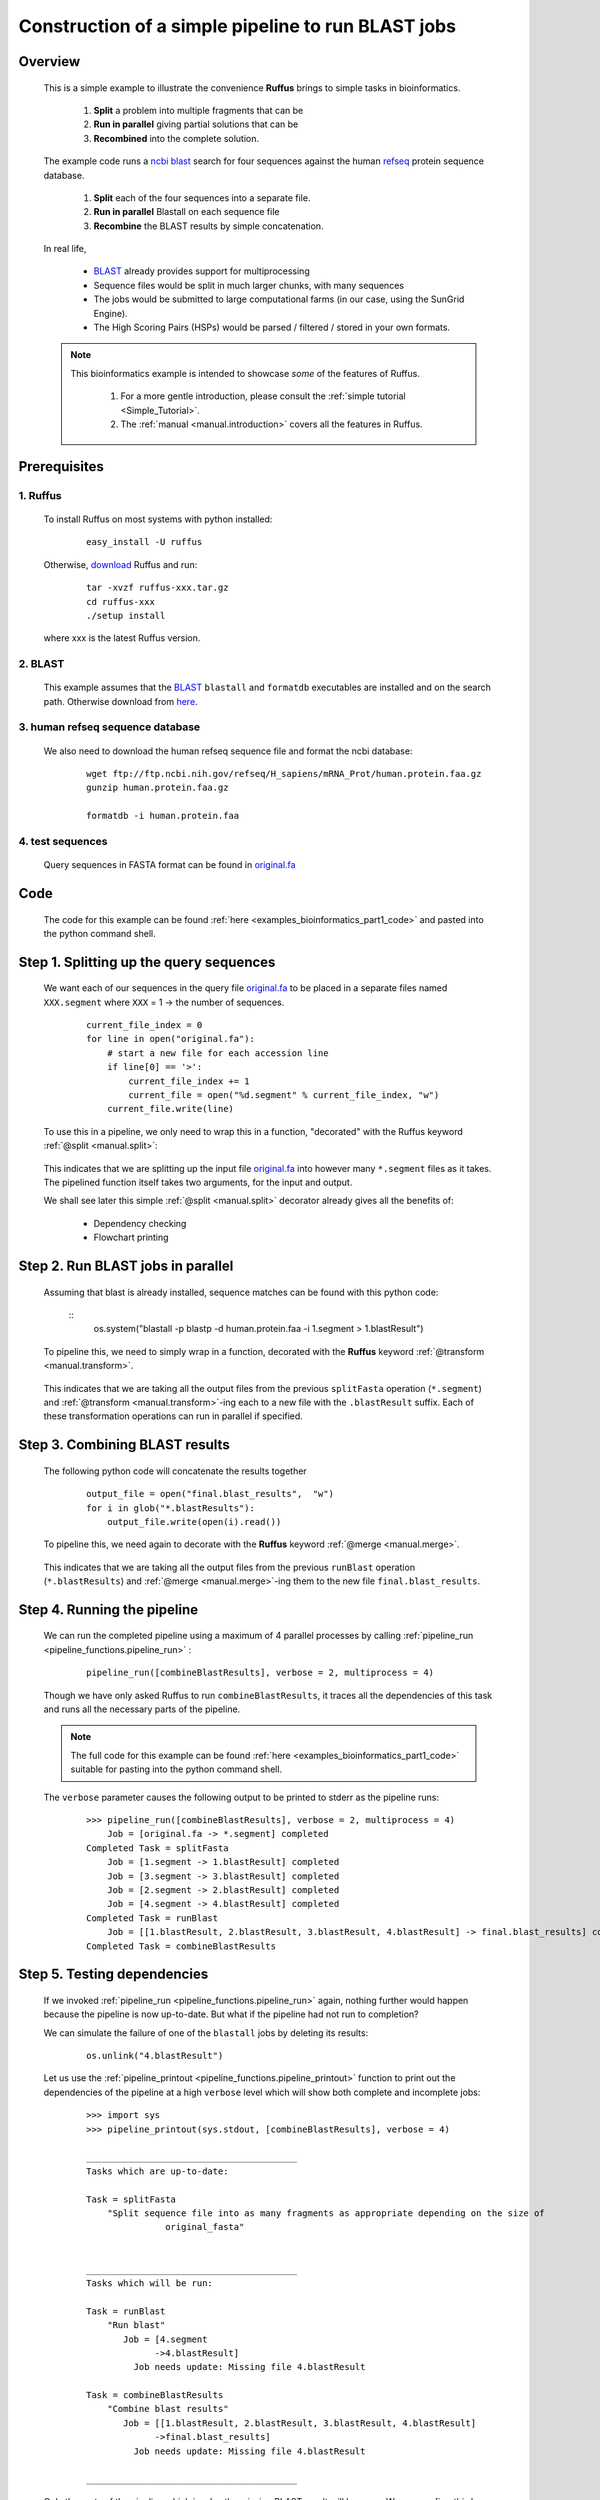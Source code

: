 .. _examples_bioinformatics_part1:
    
    

###################################################################
Construction of a simple pipeline to run BLAST jobs
###################################################################

============
Overview
============

    This is a simple example to illustrate the convenience **Ruffus**
    brings to simple tasks in bioinformatics.

        1. **Split** a problem into multiple fragments that can be 
        2. **Run in parallel** giving partial solutions that can be
        3. **Recombined** into the complete solution.
    
    The example code runs a `ncbi <http://blast.ncbi.nlm.nih.gov/>`_
    `blast <http://en.wikipedia.org/wiki/BLAST>`_ search for four sequences 
    against the human `refseq <http://en.wikipedia.org/wiki/RefSeq>`_ protein sequence database.
    
        #. **Split** each of the four sequences into a separate file.
        #. **Run in parallel** Blastall on each sequence file
        #. **Recombine** the BLAST results by simple concatenation.


    In real life, 
    
        * `BLAST <http://blast.ncbi.nlm.nih.gov/>`_ already provides support for multiprocessing
        * Sequence files would be split in much larger chunks, with many sequences
        * The jobs would be submitted to large computational farms (in our case, using the SunGrid Engine).
        * The High Scoring Pairs (HSPs) would be parsed / filtered / stored in your own formats.
        
    
    

    .. note::
    
        This bioinformatics example is intended to showcase *some* of the features of Ruffus. 

            #. For a more gentle introduction, please consult the :ref:`simple tutorial <Simple_Tutorial>`.
            #. The :ref:`manual <manual.introduction>` covers all the features in Ruffus.
        

========================
Prerequisites
========================

-------------
1. Ruffus
-------------
    To install Ruffus on most systems with python installed:

        ::

            easy_install -U ruffus
            
    Otherwise, `download <http://code.google.com/p/ruffus/downloads/list>`_ Ruffus and run:

        ::
        
            tar -xvzf ruffus-xxx.tar.gz
            cd ruffus-xxx
            ./setup install
        
    where xxx is the latest Ruffus version.


-------------
2. BLAST
-------------
    This example assumes that the `BLAST <http://blast.ncbi.nlm.nih.gov/>`_ ``blastall`` and ``formatdb`` executables are 
    installed and on the search path. Otherwise download from `here <http://blast.ncbi.nlm.nih.gov/Blast.cgi?CMD=Web&PAGE_TYPE=BlastDocs&DOC_TYPE=Download>`_.
    
        
---------------------------------------
3. human refseq sequence database
---------------------------------------

    We also need to download the human refseq sequence file and format the ncbi database:
    
        ::
        
            wget ftp://ftp.ncbi.nih.gov/refseq/H_sapiens/mRNA_Prot/human.protein.faa.gz
            gunzip human.protein.faa.gz
    
            formatdb -i human.protein.faa
            
---------------------------------------
4. test sequences
---------------------------------------
    Query sequences in FASTA format can be found in `original.fa <../../_static/examples/bioinformatics/original.fa>`_

        
=========================
Code        
=========================
    The code for this example can be found :ref:`here <examples_bioinformatics_part1_code>`  and 
    pasted into the python command shell.


================================================
Step 1. Splitting up the query sequences
================================================

    We want each of our sequences in the query file `original.fa <../../_static/examples/bioinformatics/original.fa>`_ to be placed
    in a separate files named ``XXX.segment`` where ``XXX`` = 1 -> the number of sequences.
    
        ::    
    
            current_file_index = 0
            for line in open("original.fa"):
                # start a new file for each accession line
                if line[0] == '>':
                    current_file_index += 1
                    current_file = open("%d.segment" % current_file_index, "w")
                current_file.write(line)
            


    To use this in a pipeline, we only need to wrap this in a function, "decorated" with the Ruffus 
    keyword :ref:`@split <manual.split>`:
    


        .. image:: ../../images/examples_bioinformatics_split.jpg


    | This indicates that we are splitting up the input file `original.fa <../../_static/examples/bioinformatics/original.fa>`_ into however many
      ``*.segment`` files as it takes.
    | The pipelined function itself takes two arguments, for the input and output.
    
    We shall see later this simple :ref:`@split <manual.split>` decorator already gives all the benefits of:
    
        * Dependency checking
        * Flowchart printing
    
================================================
Step 2. Run BLAST jobs in parallel
================================================

    Assuming that blast is already installed, sequence matches can be found with this python
    code:

        ::
            os.system("blastall -p blastp -d human.protein.faa -i 1.segment > 1.blastResult")
        
    To pipeline this, we need to simply wrap in a function, decorated with the **Ruffus** 
    keyword :ref:`@transform <manual.transform>`.

        .. image:: ../../images/examples_bioinformatics_transform.jpg

    This indicates that we are taking all the output files from the previous ``splitFasta``
    operation (``*.segment``) and :ref:`@transform <manual.transform>`-ing each to a new file with the ``.blastResult``
    suffix. Each of these transformation operations can run in parallel if specified.
    

================================================
Step 3. Combining BLAST results
================================================

    The following python code will concatenate the results together
        ::
                               
            output_file = open("final.blast_results",  "w")
            for i in glob("*.blastResults"):
                output_file.write(open(i).read())
            


    To pipeline this, we need again to decorate with the **Ruffus** keyword :ref:`@merge <manual.merge>`.
    
        .. image:: ../../images/examples_bioinformatics_merge.jpg

    This indicates that we are taking all the output files from the previous ``runBlast``
    operation (``*.blastResults``) and :ref:`@merge <manual.merge>`-ing them to the new file ``final.blast_results``.


================================================
Step 4. Running the pipeline
================================================

    We can run the completed pipeline using a maximum of 4 parallel processes by calling
    :ref:`pipeline_run <pipeline_functions.pipeline_run>` :
    
        ::
            
            pipeline_run([combineBlastResults], verbose = 2, multiprocess = 4)
            

    Though we have only asked Ruffus to run ``combineBlastResults``, it traces all the dependencies
    of this task and runs all the necessary parts of the pipeline.


    .. note ::
    
        The full code for this example can be found  :ref:`here <examples_bioinformatics_part1_code>` 
        suitable for pasting into the python command shell.
    
    The ``verbose`` parameter causes the following output to be printed to stderr as the pipeline
    runs:
    
        ::
        
            >>> pipeline_run([combineBlastResults], verbose = 2, multiprocess = 4)
                Job = [original.fa -> *.segment] completed
            Completed Task = splitFasta
                Job = [1.segment -> 1.blastResult] completed
                Job = [3.segment -> 3.blastResult] completed
                Job = [2.segment -> 2.blastResult] completed
                Job = [4.segment -> 4.blastResult] completed
            Completed Task = runBlast
                Job = [[1.blastResult, 2.blastResult, 3.blastResult, 4.blastResult] -> final.blast_results] completed
            Completed Task = combineBlastResults
            

================================================
Step 5. Testing dependencies
================================================

    If we invoked :ref:`pipeline_run <pipeline_functions.pipeline_run>` again, nothing 
    further would happen because the 
    pipeline is now up-to-date. But what if the pipeline had not run to completion?
    
    We can simulate the failure of one of the ``blastall`` jobs by deleting its results:
    
        ::
        
            os.unlink("4.blastResult")
            
    Let us use the :ref:`pipeline_printout <pipeline_functions.pipeline_printout>` 
    function to print out the dependencies of the pipeline at a high ``verbose`` level which
    will show both complete and incomplete jobs:

        ::
        
            >>> import sys
            >>> pipeline_printout(sys.stdout, [combineBlastResults], verbose = 4)

            ________________________________________
            Tasks which are up-to-date:
            
            Task = splitFasta
                "Split sequence file into as many fragments as appropriate depending on the size of
                           original_fasta"
            
            
            ________________________________________
            Tasks which will be run:
            
            Task = runBlast
                "Run blast"
                   Job = [4.segment
                         ->4.blastResult]
                     Job needs update: Missing file 4.blastResult
            
            Task = combineBlastResults
                "Combine blast results"
                   Job = [[1.blastResult, 2.blastResult, 3.blastResult, 4.blastResult]
                         ->final.blast_results]
                     Job needs update: Missing file 4.blastResult
            
            ________________________________________

    Only the parts of the pipeline which involve the missing BLAST result will be rerun.
    We can confirm this by invoking the pipeline.

        ::
        
            >>> pipeline_run([combineBlastResults], verbose = 2, multiprocess = 4)
            
                Job = [1.segment -> 1.blastResult] unnecessary: already up to date
                Job = [2.segment -> 2.blastResult] unnecessary: already up to date
                Job = [3.segment -> 3.blastResult] unnecessary: already up to date
                Job = [4.segment -> 4.blastResult] completed
            Completed Task = runBlast
                Job = [[1.blastResult, 2.blastResult, 3.blastResult, 4.blastResult] -> final.blast_results] completed
            Completed Task = combineBlastResults

================================================
What is next?
================================================

    
    In the :ref:`next (short) part <examples_bioinformatics_part2>`,
    we shall add some standard (boilerplate) code to
    turn this BLAST pipeline into a (slightly more) useful python program.

